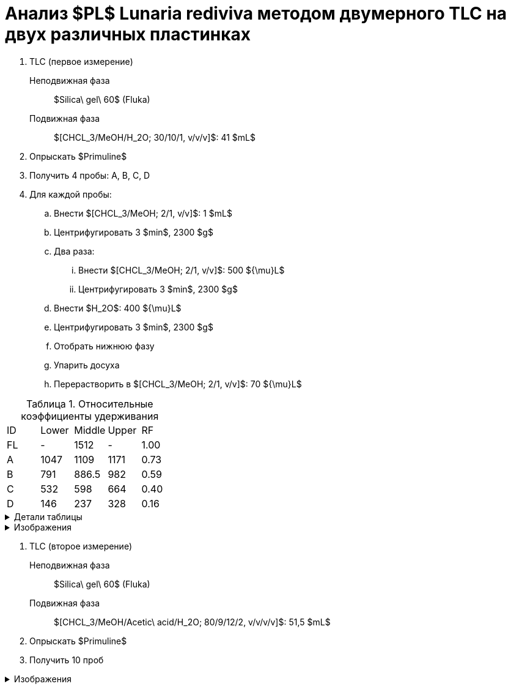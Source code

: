 = Анализ $PL$ *Lunaria rediviva* методом двумерного TLC на двух различных пластинках
:figure-caption: Изображение
:figures-caption: Изображения
:nofooter:
:table-caption: Таблица
:table-details: Детали таблицы

. TLC (первое измерение)
Неподвижная фаза:: $Silica\ gel\ 60$ (Fluka)
Подвижная фаза:: $[CHCL_3/MeOH/H_2O; 30/10/1, v/v/v]$: 41 $mL$
. Опрыскать $Primuline$
. Получить 4 пробы: A, B, C, D
. Для каждой пробы:
.. Внести $[CHCL_3/MeOH; 2/1, v/v]$: 1 $mL$
.. Центрифугировать 3 $min$, 2300 $g$
.. Два раза:
... Внести $[CHCL_3/MeOH; 2/1, v/v]$: 500 ${\mu}L$
... Центрифугировать 3 $min$, 2300 $g$
.. Внести $H_2O$: 400 ${\mu}L$
.. Центрифугировать 3 $min$, 2300 $g$
.. Отобрать нижнюю фазу
.. Упарить досуха
.. Перерастворить в $[CHCL_3/MeOH; 2/1, v/v]$: 70 ${\mu}L$

.Относительные коэффициенты удерживания
[cols="5*", frame=all, grid=all]
|===
|ID|Lower|Middle|Upper|RF
|FL|-|1512|-|1.00
|A|1047|1109|1171|0.73
|B|791|886.5|982|0.59
|C|532|598|664|0.40
|D|146|237|328|0.16
|===
.{table-details}
[%collapsible]
====
A, B, C, D:: Идентификатор пробы
FL:: Линия фронта
Lower:: Нижняя граница
Middle:: Среднее арифметическое нижней и верхней границ
Upper:: Верхняя граница
RF (Retention Factors):: Относительный коэффициент удерживания
====

.{figures-caption}
[%collapsible]
====
.Первое измерение
image:images/20240306_133704.jpg[]
====

. TLC (второе измерение)
Неподвижная фаза:: $Silica\ gel\ 60$ (Fluka)
Подвижная фаза:: $[CHCL_3/MeOH/Acetic\ acid/H_2O; 80/9/12/2, v/v/v/v]$: 51,5 $mL$
. Опрыскать $Primuline$
. Получить 10 проб

.{figures-caption}
[%collapsible]
====
.Второе измерение
image:images/20240306_164729.jpg[]
====
